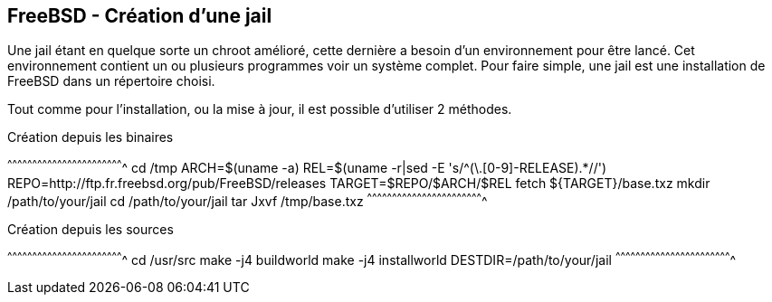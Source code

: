 == FreeBSD - Création d'une jail

Une jail étant en quelque sorte un chroot amélioré, cette dernière a
besoin d'un environnement pour être lancé. Cet environnement contient
un ou plusieurs programmes voir un système complet. Pour faire simple,
une jail est une installation de FreeBSD dans un répertoire choisi.

Tout comme pour l'installation, ou la mise à jour, il est possible
d'utiliser 2 méthodes.

.Création depuis les binaires
[sh]
^^^^^^^^^^^^^^^^^^^^^^^^^^^^^^^^^^^^^^^^^^^^^^^^^^^^^^^^^^^^^^^^^^^^^^
cd /tmp
ARCH=$(uname -a)
REL=$(uname -r|sed -E 's/^([0-9]+\.[0-9]+-RELEASE).*//')
REPO=http://ftp.fr.freebsd.org/pub/FreeBSD/releases
TARGET=$REPO/$ARCH/$REL
fetch ${TARGET}/base.txz
mkdir /path/to/your/jail
cd /path/to/your/jail
tar Jxvf /tmp/base.txz
^^^^^^^^^^^^^^^^^^^^^^^^^^^^^^^^^^^^^^^^^^^^^^^^^^^^^^^^^^^^^^^^^^^^^^

.Création depuis les sources
[sh]
^^^^^^^^^^^^^^^^^^^^^^^^^^^^^^^^^^^^^^^^^^^^^^^^^^^^^^^^^^^^^^^^^^^^^^
cd /usr/src
make -j4 buildworld
make -j4 installworld DESTDIR=/path/to/your/jail
^^^^^^^^^^^^^^^^^^^^^^^^^^^^^^^^^^^^^^^^^^^^^^^^^^^^^^^^^^^^^^^^^^^^^^

